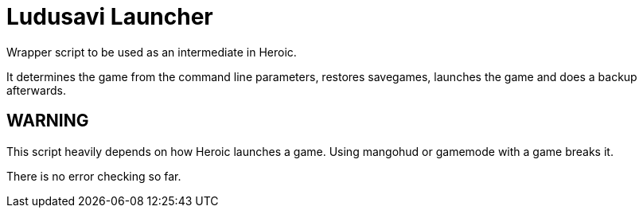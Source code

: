 = Ludusavi Launcher

Wrapper script to be used as an intermediate in Heroic.

It determines the game from the command line parameters, restores savegames,
launches the game and does a backup afterwards.

== WARNING

This script heavily depends on how Heroic launches a game.  Using mangohud or
gamemode with a game breaks it.

There is no error checking so far.
